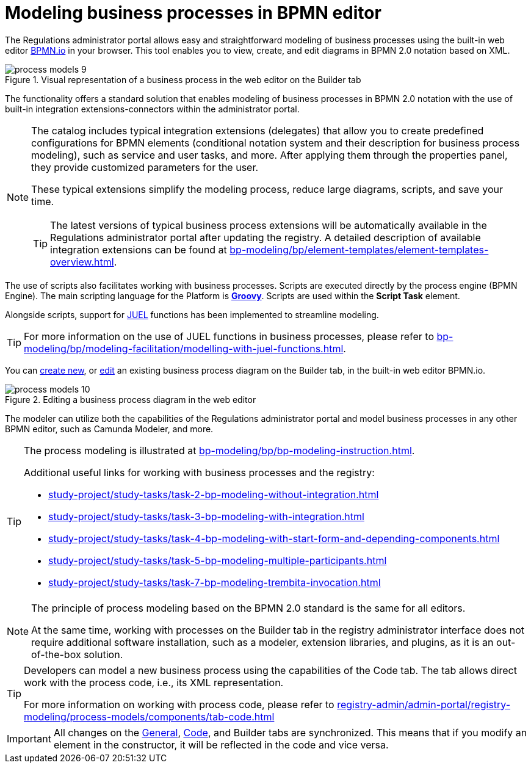 :toc-title: On this page:
:toc: auto
:toclevels: 5
:experimental:
:sectnums:
:sectnumlevels: 5
:sectanchors:
:sectlinks:
:partnums:

//= Моделювання бізнес-процесів у BPMN-редакторі
= Modeling business processes in BPMN editor

//Кабінет адміністратора регламентів дозволяє легко та просто моделювати бізнес-процеси за допомогою вбудованого вебредактора https://bpmn.io/[BPMN.io] у вашому браузері. Інструмент дозволяє _переглядати, створювати та редагувати_ діаграми у нотації *BPMN 2.0* на базі XML.
The Regulations administrator portal allows easy and straightforward modeling of business processes using the built-in web editor https://bpmn.io/[BPMN.io] in your browser. This tool enables you to view, create, and edit diagrams in BPMN 2.0 notation based on XML.

.Візуальне представлення бізнес-процесу у вебредакторі на вкладці [.underline]#Конструктор#
.Visual representation of a business process in the web editor on the [.underline]#Builder# tab
image::registry-develop:registry-admin/admin-portal/process-models/process-models-9.png[]

//Функціональність представляє типове рішення, що дозволяє моделювати бізнес-процеси у нотації BPMN 2.0 з використанням типових інтеграційних розширень-конекторів, вбудованих до порталу адміністратора.
The functionality offers a standard solution that enables modeling of business processes in BPMN 2.0 notation with the use of built-in integration extensions-connectors within the administrator portal.

[NOTE]
====
//Каталог містить типові інтеграційні розширення (_делегати_), які дозволяють створювати заздалегідь визначені конфігурації для елементів BPMN (система умовних позначень (нотація) та їх опис для моделювання бізнес-процесів), як-от сервісні та користувацькі задачі тощо. Після застосування через панель властивостей вони надають налаштовані кастомні параметри для користувача.
The catalog includes typical integration extensions (delegates) that allow you to create predefined configurations for BPMN elements (conditional notation system and their description for business process modeling), such as service and user tasks, and more. After applying them through the properties panel, they provide customized parameters for the user.

//Типові розширення спрощують процес моделювання, скорочують великі діаграми, скрипти й економлять ваш час.
These typical extensions simplify the modeling process, reduce large diagrams, scripts, and save your time.

//TIP: Останні версії типових розширень бізнес-процесів будуть автоматично доступні у Кабінеті адміністратора регламентів після оновлення реєстру.
TIP: The latest versions of typical business process extensions will be automatically available in the Regulations administrator portal after updating the registry.
//Детальний опис наявних інтеграційних розширень ви можете знайти на сторінці
A detailed description of available integration extensions can be found at
xref:bp-modeling/bp/element-templates/element-templates-overview.adoc[].
====

//Полегшує роботу із бізнес-процесами також використання скриптів. Скрипти виконуються безпосередньо двигуном процесів (BPMN Engine). Основна мова для скриптування на Платформі -- https://uk.wikipedia.org/wiki/Groovy[*Groovy*]. Скрипти використовуються в рамках елемента *Script Task*.
The use of scripts also facilitates working with business processes. Scripts are executed directly by the process engine (BPMN Engine). The main scripting language for the Platform is https://uk.wikipedia.org/wiki/Groovy[*Groovy*]. Scripts are used within the *Script Task* element.

//Разом зі скриптами для спрощення моделювання імплементовано підтримку https://juel.sourceforge.net/[JUEL]-функцій.
Alongside scripts, support for https://juel.sourceforge.net/[JUEL] functions has been implemented to streamline modeling.

//TIP: Детальніше про використання JUEL-функцій ви можете переглянути на сторінці
TIP: For more information on the use of JUEL functions in business processes, please refer to
xref:bp-modeling/bp/modeling-facilitation/modelling-with-juel-functions.adoc[].

//xref:registry-admin/admin-portal/registry-modeling/process-models/create-process.adoc[Створити нову], або xref:registry-admin/admin-portal/registry-modeling/process-models/edit-process.adoc[відредагувати] наявну схему бізнес-процесу можна на вкладці [.underline]#Конструктор#, у вбудованому вебредакторі BPMN.io.
You can xref:registry-admin/admin-portal/registry-modeling/process-models/create-process.adoc[create new], or xref:registry-admin/admin-portal/registry-modeling/process-models/edit-process.adoc[edit] an existing business process diagram on the [.underline]#Builder# tab, in the built-in web editor BPMN.io.

.Редагування схеми бізнес-процесу у вебредакторі
.Editing a business process diagram in the web editor
image::registry-develop:registry-admin/admin-portal/process-models/process-models-10.png[]

//Моделювальник може використовувати як можливості Кабінету адміністратора регламентів, так і моделювати бізнес-процес у будь-якому іншому BPMN-редакторі, наприклад Camunda Modeler тощо.
The modeler can utilize both the capabilities of the Regulations administrator portal and model business processes in any other BPMN editor, such as Camunda Modeler, and more.

[TIP]
====
//Процес моделювання показаний на сторінці
The process modeling is illustrated at
xref:bp-modeling/bp/bp-modeling-instruction.adoc[].

//Додаткові корисні посилання для роботи із бізнес-процесами та регламентом реєстру:
Additional useful links for working with business processes and the registry:

* xref:study-project/study-tasks/task-2-bp-modeling-without-integration.adoc[]
* xref:study-project/study-tasks/task-3-bp-modeling-with-integration.adoc[]
* xref:study-project/study-tasks/task-4-bp-modeling-with-start-form-and-depending-components.adoc[]
* xref:study-project/study-tasks/task-5-bp-modeling-multiple-participants.adoc[]
* xref:study-project/study-tasks/task-7-bp-modeling-trembita-invocation.adoc[]
====

[NOTE]
====
//Принцип моделювання процесів на базі стандарту BPMN 2.0 є однаковим для усіх редакторів.
The principle of process modeling based on the BPMN 2.0 standard is the same for all editors.

//Водночас робота із процесами на вкладці [.underline]#Конструктор# в інтерфейсі адміністратора регламенту не вимагає встановлення додаткового програмного забезпечення, як-от моделера, бібліотеки розширень та плагінів, та є коробковим рішенням.
At the same time, working with processes on the [.underline]#Builder# tab in the registry administrator interface does not require additional software installation, such as a modeler, extension libraries, and plugins, as it is an out-of-the-box solution.
====

[TIP]
====
//Розробник може змоделювати новий бізнес-процес, використовуючи можливості вкладки [.underline]#Код#. Вкладка дозволяє працювати напряму з кодом процесу, тобто його XML-представленням.
Developers can model a new business process using the capabilities of the [.underline]#Code# tab. The tab allows direct work with the process code, i.e., its XML representation.

//Детальніше про можливості роботи з кодом процесів ви можете переглянути на сторінці
For more information on working with process code, please refer to xref:registry-admin/admin-portal/registry-modeling/process-models/components/tab-code.adoc[]
====

//IMPORTANT: Усі зміни на вкладках xref:registry-admin/admin-portal/registry-modeling/process-models/create-process.adoc#tab-general[[.underline]#Загальна#], xref:registry-admin/admin-portal/registry-modeling/process-models/components/tab-code.adoc[[.underline]#Код#] та [.underline]#Конструктор# синхронізуються. Тобто, якщо ви зміните елемент у конструкторі, це відобразиться й у коді й навпаки.
IMPORTANT: All changes on the xref:registry-admin/admin-portal/registry-modeling/process-models/create-process.adoc#tab-general[[.underline]#General#], xref:registry-admin/admin-portal/registry-modeling/process-models/components/tab-code.adoc[[.underline]#Code#], and [.underline]#Builder# tabs are synchronized. This means that if you modify an element in the constructor, it will be reflected in the code and vice versa.
